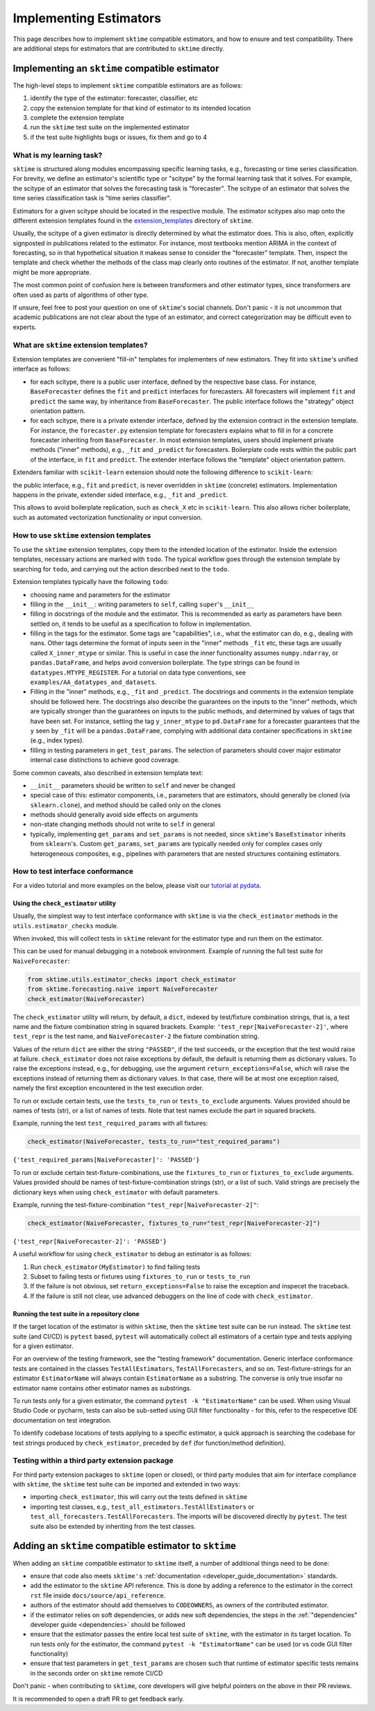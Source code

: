 .. _developer_guide_add_estimators:

=======================
Implementing Estimators
=======================

This page describes how to implement ``sktime`` compatible estimators, and how to ensure and test compatibility.
There are additional steps for estimators that are contributed to ``sktime`` directly.


Implementing an ``sktime`` compatible estimator
===============================================

The high-level steps to implement ``sktime`` compatible estimators are as follows:

1.  identify the type of the estimator: forecaster, classifier, etc
2.  copy the extension template for that kind of estimator to its intended location
3.  complete the extension template
4.  run the ``sktime`` test suite on the implemented estimator
5.  if the test suite highlights bugs or issues, fix them and go to 4


What is my learning task?
-------------------------

``sktime`` is structured along modules encompassing specific learning tasks,
e.g., forecasting or time series classification.
For brevity, we define an estimator's scientific type or "scitype" by the formal learning task that it solves.
For example, the scitype of an estimator that solves the forecasting task is "forecaster".
The scitype of an estimator that solves the time series classification task is "time series classifier".

Estimators for a given scitype should be located in the respective module.
The estimator scitypes also map onto the different extension templates found in
the `extension_templates <https://github.com/alan-turing-institute/sktime/tree/main/extension_templates>`__
directory of ``sktime``.

Usually, the scitype of a given estimator is directly determined by what the estimator does.
This is also, often, explicitly signposted in publications related to the estimator.
For instance, most textbooks mention ARIMA in the context of forecasting, so in that hypothetical situation
it makeas sense to consider the "forecaster" template.
Then, inspect the template and check whether the methods of the class map clearly onto routines of the estimator.
If not, another template might be more appropriate.

The most common point of confusion here is between transformers and other estimator types,
since transformers are often used as parts of algorithms of other type.

If unsure, feel free to post your question on one of ``sktime``'s social channels.
Don't panic - it is not uncommon that academic publications are not clear about the type of an estimator,
and correct categorization may be difficult even to experts.


What are ``sktime`` extension templates?
----------------------------------------

Extension templates are convenient "fill-in" templates for implementers of new estimators.
They fit into ``sktime``'s unified interface as follows:

*   for each scitype, there is a public user interface, defined by the respective base class.
    For instance, ``BaseForecaster`` defines the ``fit`` and ``predict`` interfaces for forecasters.
    All forecasters will implement ``fit`` and ``predict`` the same way, by inheritance from ``BaseForecaster``.
    The public interface follows the "strategy" object orientation pattern.
*   for each scitype, there is a private extender interface, defined by the extension contract in the extension template.
    For instance, the ``forecaster.py`` extension template for forecasters explains what to fill in for a concrete forecaster
    inheriting from ``BaseForecaster``. In most extension templates, users should implement private methods ("inner" methods),
    e.g., ``_fit`` and ``_predict`` for forecasters. Boilerplate code rests within the public part of the interface, in ``fit`` and ``predict``.
    The extender interface follows the "template" object orientation pattern.

Extenders familiar with ``scikit-learn`` extension should note the following difference to ``scikit-learn``:

the public interface, e.g., ``fit`` and ``predict``, is never overridden in ``sktime`` (concrete) estimators.
Implementation happens in the private, extender sided interface, e.g., ``_fit`` and ``_predict``.

This allows to avoid boilerplate replication, such as ``check_X`` etc in ``scikit-learn``.
This also allows richer boilerplate, such as automated vectorization functionality or input conversion.


How to use ``sktime`` extension templates
-----------------------------------------

To use the ``sktime`` extension templates, copy them to the intended location of the estimator.
Inside the extension templates, necessary actions are marked with ``todo``.
The typical workflow goes through the extension template by searching for ``todo``, and carrying out
the action described next to the ``todo``.

Extension templates typically have the following ``todo``:

*   choosing name and parameters for the estimator
*   filling in the ``__init__``: writing parameters to ``self``, calling ``super``'s ``__init__``
*   filling in docstrings of the module and the estimator. This is recommended as early as parameters have been settled on,
    it tends to be useful as a specification to follow in implementation.
*   filling in the tags for the estimator. Some tags are "capabilities", i.e., what the estimator can do, e.g., dealing with nans.
    Other tags determine the format of inputs seen in the "inner" methods ``_fit`` etc, these tags are usually called ``X_inner_mtype`` or similar.
    This is useful in case the inner functionality assumes ``numpy.ndarray``, or ``pandas.DataFrame``, and helps avoid conversion boilerplate.
    The type strings can be found in ``datatypes.MTYPE_REGISTER``. For a tutorial on data type conventions, see ``examples/AA_datatypes_and_datasets``.
*   Filling in the "inner" methods, e.g., ``_fit`` and ``_predict``. The docstrings and comments in the extension template should be followed here.
    The docstrings also describe the guarantees on the inputs to the "inner" methods, which are typically stronger than the guarantees on
    inputs to the public methods, and determined by values of tags that have been set.
    For instance, setting the tag ``y_inner_mtype`` to ``pd.DataFrame`` for a forecaster guarantees that the ``y`` seen by ``_fit`` will be
    a ``pandas.DataFrame``, complying with additional data container specifications in ``sktime`` (e.g., index types).
*   filling in testing parameters in ``get_test_params``. The selection of parameters should cover major estimator internal case distinctions
    to achieve good coverage.

Some common caveats, also described in extension template text:

*   ``__init__`` parameters should be written to ``self`` and never be changed
*   special case of this: estimator components, i.e., parameters that are estimators, should generally be
    cloned (via ``sklearn.clone``), and method should be called only on the clones
*   methods should generally avoid side effects on arguments
*   non-state changing methods should not write to ``self`` in general
*   typically, implementing ``get_params`` and ``set_params`` is not needed, since ``sktime``'s ``BaseEstimator`` inherits from ``sklearn``'s.
    Custom ``get_params``, ``set_params`` are typically needed only for complex cases only heterogeneous composites, e.g., pipelines with
    parameters that are nested structures containing estimators.


How to test interface conformance
---------------------------------

For a video tutorial and more examples on the below, please visit our
`tutorial at pydata <https://github.com/sktime/sktime-workshop-pydata-london-2022>`__.

Using the ``check_estimator`` utility
^^^^^^^^^^^^^^^^^^^^^^^^^^^^^^^^^^^^^

Usually, the simplest way to test interface conformance with ``sktime`` is via the
``check_estimator`` methods in the ``utils.estimator_checks`` module.

When invoked, this will collect tests in ``sktime`` relevant for the estimator type and
run them on the estimator.

This can be used for manual debugging in a notebook environment.
Example of running the full test suite for ``NaiveForecaster``:

.. code-block:: python

    from sktime.utils.estimator_checks import check_estimator
    from sktime.forecasting.naive import NaiveForecaster
    check_estimator(NaiveForecaster)

The ``check_estimator`` utility will return, by default, a ``dict``, indexed by test/fixture combination strings,
that is, a test name and the fixture combination string in squared brackets.
Example: ``'test_repr[NaiveForecaster-2]'``, where ``test_repr`` is the test name, and ``NaiveForecaster-2`` the fixture combination string.

Values of the return ``dict`` are either the string ``"PASSED"``, if the test succeeds, or the exception that the test would raise at failure.
``check_estimator`` does not raise exceptions by default, the default is returning them as dictionary values.
To raise the exceptions instead, e.g., for debugging, use the argument ``return_exceptions=False``,
which will raise the exceptions instead of returning them as dictionary values.
In that case, there will be at most one exception raised, namely the first exception encountered in the test execution order.

To run or exclude certain tests, use the ``tests_to_run`` or ``tests_to_exclude`` arguments.
Values provided should be names of tests (str), or a list of names of tests.
Note that test names exclude the part in squared brackets.

Example, running the test ``test_required_params`` with all fixtures:

.. code-block:: python

    check_estimator(NaiveForecaster, tests_to_run="test_required_params")

``{'test_required_params[NaiveForecaster]': 'PASSED'}``

To run or exclude certain test-fixture-combinations, use the ``fixtures_to_run`` or ``fixtures_to_exclude`` arguments.
Values provided should be names of test-fixture-combination strings (str), or a list of such.
Valid strings are precisely the dictionary keys when using ``check_estimator`` with default parameters.

Example, running the test-fixture-combination ``"test_repr[NaiveForecaster-2]"``:

.. code-block:: python

    check_estimator(NaiveForecaster, fixtures_to_run="test_repr[NaiveForecaster-2]")

``{'test_repr[NaiveForecaster-2]': 'PASSED'}``

A useful workflow for using ``check_estimator`` to debug an estimator is as follows:

1. Run ``check_estimator(MyEstimator)`` to find failing tests
2. Subset to failing tests or fixtures using ``fixtures_to_run`` or ``tests_to_run``
3. If the failure is not obvious, set ``return_exceptions=False`` to raise the exception and inspecet the traceback.
4. If the failure is still not clear, use advanced debuggers on the line of code with ``check_estimator``.

Running the test suite in a repository clone
^^^^^^^^^^^^^^^^^^^^^^^^^^^^^^^^^^^^^^^^^^^^

If the target location of the estimator is within ``sktime``, then the ``sktime`` test
suite can be run instead. The ``sktime`` test suite (and CI/CD) is ``pytest`` based, ``pytest`` will automatically
collect all estimators of a certain type and tests applying for a given estimator.

For an overview of the testing framework, see the "testing framework" documentation.
Generic interface conformance tests are contained in the classes ``TestAllEstimators``, ``TestAllForecasters``, and so on.
Test-fixture-strings for an estimator ``EstimatorName`` will always contain ``EstimatorName`` as a substring.
The converse is only true insofar no estimator name contains other estimator names as substrings.

To run tests only for a given estimator, the command ``pytest -k "EstimatorName"`` can be used.
When using Visual Studio Code or pycharm, tests can also be sub-setted using GUI filter
functionality - for this, refer to the respecetive IDE documentation on test integration.

To identify codebase locations of tests applying to a specific estimator,
a quick approach is searching the codebase for test strings produced by ``check_estimator``, preceded by ``def`` (for function/method definition).

Testing within a third party extension package
----------------------------------------------

For third party extension packages to ``sktime`` (open or closed),
or third party modules that aim for interface compliance with ``sktime``,
the ``sktime`` test suite can be imported and extended in two ways:

*   importing ``check_estimator``, this will carry out the tests defined in ``sktime``

*   importing test classes, e.g., ``test_all_estimators.TestAllEstimators`` or
    ``test_all_forecasters.TestAllForecasters``. The imports will be discovered directly
    by ``pytest``. The test suite also be extended by inheriting from the test classes.

Adding an ``sktime`` compatible estimator to ``sktime``
=======================================================

When adding an ``sktime`` compatible estimator to ``sktime`` itself, a number of
additional things need to be done:

*   ensure that code also meets ``sktime's`` :ref:`documentation <developer_guide_documentation>` standards.
*   add the estimator to the ``sktime`` API reference. This is done by adding a reference to the estimator in the
    correct ``rst`` file inside ``docs/source/api_reference``.
*   authors of the estimator should add themselves to ``CODEOWNERS``, as owners of the contributed estimator.
*   if the estimator relies on soft dependencies, or adds new soft dependencies, the steps in the :ref:`"dependencies"
    developer guide <dependencies>` should be followed
*   ensure that the estimator passes the entire local test suite of ``sktime``, with the estimator in its target location.
    To run tests only for the estimator, the command ``pytest -k "EstimatorName"`` can be used (or vs code GUI filter functionality)
*   ensure that test parameters in ``get_test_params`` are chosen such that runtime of estimator specific tests remains in the seconds order
    on ``sktime`` remote CI/CD

Don't panic - when contributing to ``sktime``, core developers will give helpful pointers on the above in their PR reviews.

It is recommended to open a draft PR to get feedback early.
